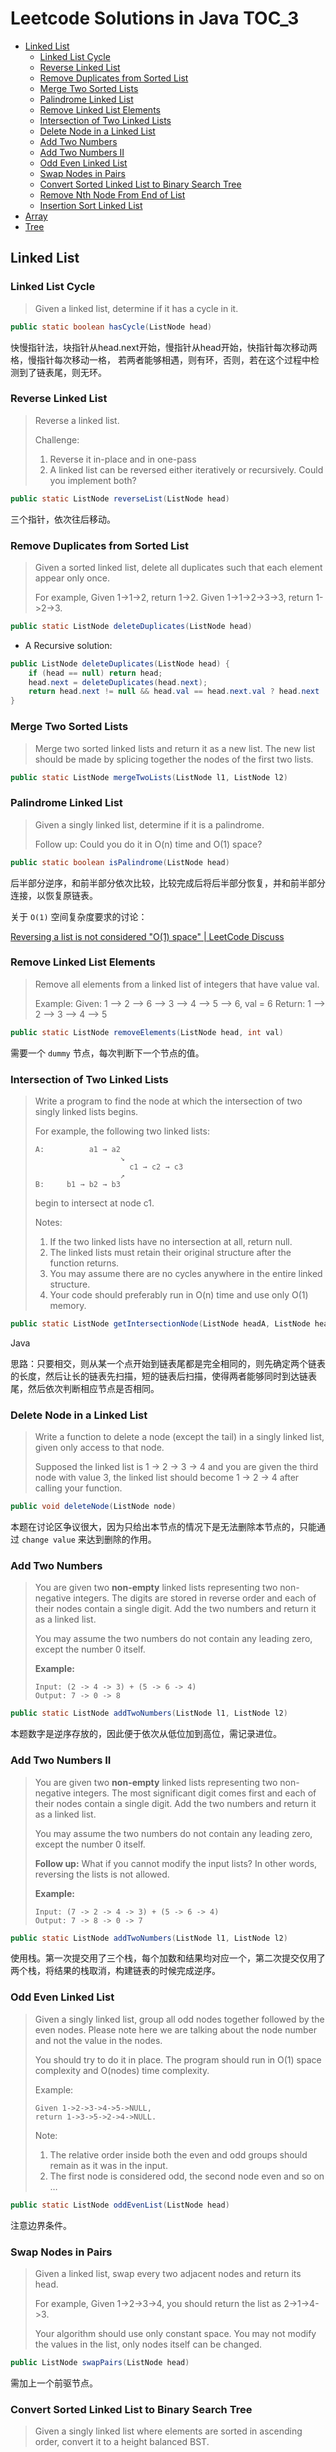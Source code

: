 * Leetcode Solutions in Java                                           :TOC_3:
  - [[#linked-list][Linked List]]
    - [[#linked-list-cycle][Linked List Cycle]]
    - [[#reverse-linked-list][Reverse Linked List]]
    - [[#remove-duplicates-from-sorted-list][Remove Duplicates from Sorted List]]
    - [[#merge-two-sorted-lists][Merge Two Sorted Lists]]
    - [[#palindrome-linked-list][Palindrome Linked List]]
    - [[#remove-linked-list-elements][Remove Linked List Elements]]
    - [[#intersection-of-two-linked-lists][Intersection of Two Linked Lists]]
    - [[#delete-node-in-a-linked-list][Delete Node in a Linked List]]
    - [[#add-two-numbers][Add Two Numbers]]
    - [[#add-two-numbers-ii][Add Two Numbers II]]
    - [[#odd-even-linked-list][Odd Even Linked List]]
    - [[#swap-nodes-in-pairs][Swap Nodes in Pairs]]
    - [[#convert-sorted-linked-list-to-binary-search-tree][Convert Sorted Linked List to Binary Search Tree]]
    - [[#remove-nth-node-from-end-of-list][Remove Nth Node From End of List]]
    - [[#insertion-sort-linked-list][Insertion Sort Linked List]]
  - [[#array][Array]]
  - [[#tree][Tree]]

** Linked List
*** Linked List Cycle
#+BEGIN_QUOTE
Given a linked list, determine if it has a cycle in it.
#+END_QUOTE

#+BEGIN_SRC Java
public static boolean hasCycle(ListNode head)
#+END_SRC

快慢指针法，块指针从head.next开始，慢指针从head开始，快指针每次移动两格，慢指针每次移动一格， 若两者能够相遇，则有环，否则，若在这个过程中检测到了链表尾，则无环。

*** Reverse Linked List
#+BEGIN_QUOTE
Reverse a linked list.

Challenge:
1. Reverse it in-place and in one-pass
2. A linked list can be reversed either iteratively or recursively. Could you implement both?
#+END_QUOTE

#+BEGIN_SRC Java
public static ListNode reverseList(ListNode head)
#+END_SRC

三个指针，依次往后移动。

*** Remove Duplicates from Sorted List
#+BEGIN_QUOTE
Given a sorted linked list, delete all duplicates such that each element appear only once.

For example,
Given 1->1->2, return 1->2.
Given 1->1->2->3->3, return 1->2->3.
#+END_QUOTE

#+BEGIN_SRC Java
public static ListNode deleteDuplicates(ListNode head)
#+END_SRC

- A Recursive solution:
#+BEGIN_SRC Java
public ListNode deleteDuplicates(ListNode head) {
    if (head == null) return head;
    head.next = deleteDuplicates(head.next);
    return head.next != null && head.val == head.next.val ? head.next : head;
}
#+END_SRC

*** Merge Two Sorted Lists
#+BEGIN_QUOTE
Merge two sorted linked lists and return it as a new list. The new list should be made by splicing together the nodes of the first two lists.
#+END_QUOTE

#+BEGIN_SRC Java
public static ListNode mergeTwoLists(ListNode l1, ListNode l2)
#+END_SRC

*** Palindrome Linked List
#+BEGIN_QUOTE
Given a singly linked list, determine if it is a palindrome.

Follow up:
Could you do it in O(n) time and O(1) space?
#+END_QUOTE

#+BEGIN_SRC Java
public static boolean isPalindrome(ListNode head)
#+END_SRC
后半部分逆序，和前半部分依次比较，比较完成后将后半部分恢复，并和前半部分连接，以恢复原链表。

关于 ~O(1)~ 空间复杂度要求的讨论：

[[https://discuss.leetcode.com/topic/18533/reversing-a-list-is-not-considered-o-1-space/2][Reversing a list is not considered "O(1) space" | LeetCode Discuss]]

*** Remove Linked List Elements
#+BEGIN_QUOTE
Remove all elements from a linked list of integers that have value val.

Example:
Given: 1 --> 2 --> 6 --> 3 --> 4 --> 5 --> 6, val = 6
Return: 1 --> 2 --> 3 --> 4 --> 5
#+END_QUOTE

#+BEGIN_SRC Java
public static ListNode removeElements(ListNode head, int val)
#+END_SRC

需要一个 ~dummy~ 节点，每次判断下一个节点的值。

*** Intersection of Two Linked Lists
#+BEGIN_QUOTE
Write a program to find the node at which the intersection of two singly linked lists begins.

For example, the following two linked lists:

: A:          a1 → a2
:                    ↘
:                      c1 → c2 → c3
:                    ↗            
: B:     b1 → b2 → b3

begin to intersect at node c1.


Notes:
1. If the two linked lists have no intersection at all, return null.
2. The linked lists must retain their original structure after the function returns.
3. You may assume there are no cycles anywhere in the entire linked structure.
4. Your code should preferably run in O(n) time and use only O(1) memory.
#+END_QUOTE

#+BEGIN_SRC Java
public static ListNode getIntersectionNode(ListNode headA, ListNode headB)
#+END_SRC Java

思路：只要相交，则从某一个点开始到链表尾都是完全相同的，则先确定两个链表的长度，然后让长的链表先扫描，短的链表后扫描，使得两者能够同时到达链表尾，然后依次判断相应节点是否相同。

*** Delete Node in a Linked List
#+BEGIN_QUOTE
Write a function to delete a node (except the tail) in a singly linked list, given only access to that node.

Supposed the linked list is 1 -> 2 -> 3 -> 4 and you are given the third node with value 3, the linked list should become 1 -> 2 -> 4 after calling your function.
#+END_QUOTE

#+BEGIN_SRC Java
public void deleteNode(ListNode node) 
#+END_SRC

本题在讨论区争议很大，因为只给出本节点的情况下是无法删除本节点的，只能通过 ~change value~ 来达到删除的作用。

*** Add Two Numbers
#+BEGIN_QUOTE
You are given two *non-empty* linked lists representing two non-negative integers. The digits are stored in reverse order and each of their nodes contain a single digit. Add the two numbers and return it as a linked list.

You may assume the two numbers do not contain any leading zero, except the number 0 itself.

*Example:*
: Input: (2 -> 4 -> 3) + (5 -> 6 -> 4)
: Output: 7 -> 0 -> 8
#+END_QUOTE

#+BEGIN_SRC Java
public static ListNode addTwoNumbers(ListNode l1, ListNode l2)
#+END_SRC

本题数字是逆序存放的，因此便于依次从低位加到高位，需记录进位。

*** Add Two Numbers II
#+BEGIN_QUOTE
You are given two *non-empty* linked lists representing two non-negative integers. The most significant digit comes first and each of their nodes contain a single digit. Add the two numbers and return it as a linked list.

You may assume the two numbers do not contain any leading zero, except the number 0 itself.

*Follow up:*
What if you cannot modify the input lists? In other words, reversing the lists is not allowed.

*Example:*
: Input: (7 -> 2 -> 4 -> 3) + (5 -> 6 -> 4)
: Output: 7 -> 8 -> 0 -> 7
#+END_QUOTE

#+BEGIN_SRC Java
public static ListNode addTwoNumbers(ListNode l1, ListNode l2)
#+END_SRC

使用栈。第一次提交用了三个栈，每个加数和结果均对应一个，第二次提交仅用了两个栈，将结果的栈取消，构建链表的时候完成逆序。

*** Odd Even Linked List
#+BEGIN_QUOTE
Given a singly linked list, group all odd nodes together followed by the even nodes. Please note here we are talking about the node number and not the value in the nodes.

You should try to do it in place. The program should run in O(1) space complexity and O(nodes) time complexity.

Example:
: Given 1->2->3->4->5->NULL,
: return 1->3->5->2->4->NULL.

Note:
1. The relative order inside both the even and odd groups should remain as it was in the input. 
2. The first node is considered odd, the second node even and so on ...
#+END_QUOTE

#+BEGIN_SRC Java
public static ListNode oddEvenList(ListNode head)
#+END_SRC

注意边界条件。

*** Swap Nodes in Pairs
#+BEGIN_QUOTE
Given a linked list, swap every two adjacent nodes and return its head.

For example,
Given 1->2->3->4, you should return the list as 2->1->4->3.

Your algorithm should use only constant space. You may not modify the values in the list, only nodes itself can be changed.
#+END_QUOTE

#+BEGIN_SRC Java
public ListNode swapPairs(ListNode head)
#+END_SRC 

需加上一个前驱节点。

*** Convert Sorted Linked List to Binary Search Tree
#+BEGIN_QUOTE
Given a singly linked list where elements are sorted in ascending order, convert it to a height balanced BST.
#+END_QUOTE

#+BEGIN_SRC Java
public TreeNode sortedListToBST(ListNode head)
#+END_SRC

- 解决思路一：自顶而下 Recursive
找到中间节点，作为根节点，用左右链表分别构建左右子树，构建完成后分别连在根节点上。长度为 ~n~ 的链表找中间节点的时间复杂度为 ~O(n)~，则总的时间复杂度为 
: O(n) + O(n/2) * 2 + O(n/4) * 4 + ... = O(nlog(n))

- 解决思路二：自底而上
复杂度 ~O(n)~ 。

*** Remove Nth Node From End of List
#+BEGIN_QUOTE
Given a linked list, remove the nth node from the end of list and return its head.

*Example:*
: Given linked list: 1->2->3->4->5, and n = 2.
: After removing the second node from the end, the linked list becomes 1->2->3->5.

*Note:*
1. Given n will always be valid.
2. Try to do this in one pass.
#+END_QUOTE

#+BEGIN_SRC Java
public static ListNode removeNthFromEnd(ListNode head, int n)
#+END_SRC

快慢指针法， =fast= 指针比 =slow= 指针先走 =n= 步，当 =fast= 指针指向链表尾时，慢指针的位置即为所要删除的位置，需加上一个 ~dummy~ 节点，因为当删除元素时，总是要获得其前驱的 =reference= 。

*** Insertion Sort Linked List
#+BEGIN_QUOTE 
Sort a linked list using insertion sort.
#+END_QUOTE

#+BEGIN_SRC Java
public static ListNode insertionSortList(ListNode head)
#+END_SRC

** Array
** Tree
